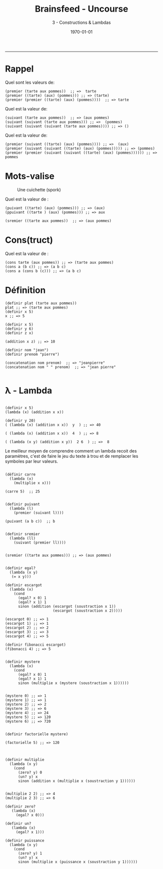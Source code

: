 #+title: Brainsfeed - Uncourse
#+subtitle: 3 - Constructions & Lambdas
#+date: \today

--------



* Rappel

  Quel sont les valeurs de:

#+BEGIN_SRC elisp
(premier (tarte aux pommes))  ;; =>  tarte
(premier ((tarte) (aux) (pommes))) ;; => (tarte)
(premier (premier ((tarte) (aux) (pommes))))  ;; => tarte 
#+END_SRC

  Quel est la valeur de:

#+BEGIN_SRC elisp
(suivant (tarte aux pommes))  ;; => (aux pommes)
(suivant (suivant (tarte aux pommes))) ;; =>  (pommes)
(suivant (suivant (suivant (tarte aux pommes)))) ;; => ()
#+END_SRC

  Quel est la valeur de:

#+BEGIN_SRC elisp
(premier (suivant ((tarte) (aux) (pommes)))) ;; =>  (aux) 
(premier (suivant (suivant ((tarte) (aux) (pommes))))) ;; => (pommes) 
(premier (premier (suivant (suivant ((tarte) (aux) (pommes)))))) ;; => pommes 
#+END_SRC


* Mots-valise

#+CAPTION: Une cuichette (spork)
#+ATTR_LaTeX:  :placement [!H]
[[./imgs/Spork.jpg]]

Quel est la valeur de :

#+BEGIN_SRC elisp
(puivant ((tarte) (aux) (pommes))) ;; => (aux)
(ppuivant ((tarte ) (aux) (pommes))) ;; => aux

(sremier ((tarte aux pommes))  ;; => (aux pommes)
#+END_SRC



* Cons(truct)

Quel est la valeur de :

#+BEGIN_SRC elisp
(cons tarte (aux pommes)) ;; => (tarte aux pommes)
(cons a (b c)) ;; => (a b c)
(cons a (cons b (c))) ;; => (a b c)
#+END_SRC


* Définition


#+BEGIN_SRC elisp 
(definir plat (tarte aux pommes))
plat ;; => (tarte aux pommes)
(definir x 5)
x ;; => 5

(definir x 5)
(definir y 6)
(definir z x)

(addition x z) ;; => 10

(definir nom "jean")
(definir prenom "pierre")

(concatenation nom prenom)  ;; => "jeanpierre"
(concatenation nom " " prenom)  ;; => "jean pierre" 

#+END_SRC


* λ - Lambda 

#+BEGIN_SRC elisp

(definir x 5)
(lambda (x) (addition x x)) 

(definir y 20)
( (lambda (x) (addition x x))  y  ) ;; => 40

( (lambda (x) (addition x x))  4  ) ;; => 8

( (lambda (x y) (addition x y))  2 6  ) ;; =>  8
#+END_SRC

Le meilleur moyen de comprendre comment un lambda recoit des paramètres, c'est
de faire le jeu du texte à trou et de remplacer les symboles par leur valeurs.

#+BEGIN_SRC elisp 

(définir carre
  (lambda (x)
    (multiplie x x)))

(carre 5)  ;; 25


(definir puivant
  (lambda (l)
    (premier (suivant l))))

(puivant (a b c))  ;; b


(definir sremier
  (lambda (ll)
    (suivant (premier ll))))


(sremier ((tarte aux pommes))) ;; => (aux pommes)
#+END_SRC


#+BEGIN_SRC elisp

(definir egal?
  (lambda (x y)
   (= x y)))

(definir escargot
  (lambda (x)
    (cond
      (egal? x 0) 1
      (egal? x 1) 1
      sinon (addition (escargot (soustraction x 1))
                      (escargot (soustraction x 2)))))

(escargot 0) ;; => 1
(escargot 1) ;; => 1
(escargot 2) ;; => 2
(escargot 3) ;; => 3
(escargot 4) ;; => 5

(definir fibonacci escargot)
(fibonacci 4) ;; => 5
#+END_SRC


#+BEGIN_SRC elisp

(definir mystere
  (lambda (x)
    (cond
      (egal? x 0) 1
      (egal? x 1) 1
      sinon (multiplie x (mystere (soustraction x 1))))))


(mystere 0) ;; => 1
(mystere 1) ;; => 1
(mystere 2) ;; => 2
(mystere 3) ;; => 6
(mystere 4) ;; => 24
(mystere 5) ;; => 120
(mystere 6) ;; => 720


(definir factorielle mystere)

(factorielle 5) ;; => 120

#+END_SRC

#+BEGIN_SRC elisp

(definir multiplie
  (lambda (x y)
    (cond
      (zero? y) 0
      (un? y) x
      sinon (addition x (multiplie x (soustraction y 1))))))


(multiplie 2 2) ;; => 4
(multiplie 2 3) ;; => 6

(definir zero?
   (lambda (x)
     (egal? x 0)))

(definir un?
   (lambda (x)
     (egal? x 1)))

(definir puissance
  (lambda (x y)
    (cond
      (zero? y) 1
      (un? y) x
      sinon (multiplie x (puissance x (soustraction y 1))))))

#+END_SRC
